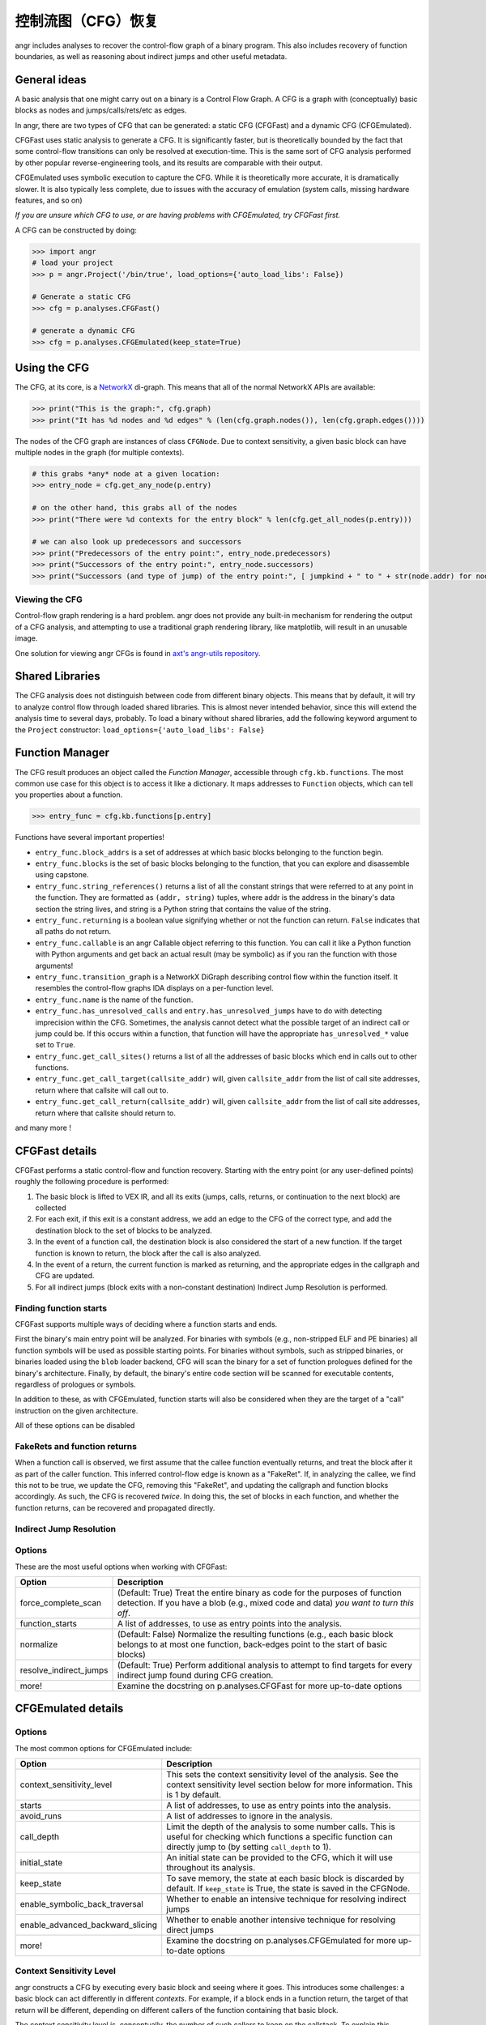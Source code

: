 控制流图（CFG）恢复
=================================

angr includes analyses to recover the control-flow graph of a binary program.
This also includes recovery of function boundaries, as well as reasoning about
indirect jumps and other useful metadata.

General ideas
-------------

A basic analysis that one might carry out on a binary is a Control Flow Graph. A
CFG is a graph with (conceptually) basic blocks as nodes and
jumps/calls/rets/etc as edges.

In angr, there are two types of CFG that can be generated: a static CFG
(CFGFast) and a dynamic CFG (CFGEmulated).

CFGFast uses static analysis to generate a CFG. It is significantly faster, but
is theoretically bounded by the fact that some control-flow transitions can only
be resolved at execution-time. This is the same sort of CFG analysis performed
by other popular reverse-engineering tools, and its results are comparable with
their output.

CFGEmulated uses symbolic execution to capture the CFG. While it is
theoretically more accurate, it is dramatically slower. It is also typically
less complete, due to issues with the accuracy of emulation (system calls,
missing hardware features, and so on)

*If you are unsure which CFG to use, or are having problems with CFGEmulated,
try CFGFast first.*

A CFG can be constructed by doing:

.. code-block:: python

   >>> import angr
   # load your project
   >>> p = angr.Project('/bin/true', load_options={'auto_load_libs': False})

   # Generate a static CFG
   >>> cfg = p.analyses.CFGFast()

   # generate a dynamic CFG
   >>> cfg = p.analyses.CFGEmulated(keep_state=True)

Using the CFG
-------------

The CFG, at its core, is a `NetworkX <https://networkx.github.io/>`_ di-graph.
This means that all of the normal NetworkX APIs are available:

.. code-block:: python

   >>> print("This is the graph:", cfg.graph)
   >>> print("It has %d nodes and %d edges" % (len(cfg.graph.nodes()), len(cfg.graph.edges())))

The nodes of the CFG graph are instances of class ``CFGNode``. Due to context
sensitivity, a given basic block can have multiple nodes in the graph (for
multiple contexts).

.. code-block:: python

   # this grabs *any* node at a given location:
   >>> entry_node = cfg.get_any_node(p.entry)

   # on the other hand, this grabs all of the nodes
   >>> print("There were %d contexts for the entry block" % len(cfg.get_all_nodes(p.entry)))

   # we can also look up predecessors and successors
   >>> print("Predecessors of the entry point:", entry_node.predecessors)
   >>> print("Successors of the entry point:", entry_node.successors)
   >>> print("Successors (and type of jump) of the entry point:", [ jumpkind + " to " + str(node.addr) for node,jumpkind in cfg.get_successors_and_jumpkind(entry_node) ])

Viewing the CFG
^^^^^^^^^^^^^^^

Control-flow graph rendering is a hard problem. angr does not provide any
built-in mechanism for rendering the output of a CFG analysis, and attempting to
use a traditional graph rendering library, like matplotlib, will result in an
unusable image.

One solution for viewing angr CFGs is found in `axt's angr-utils repository
<https://github.com/axt/angr-utils>`_.

Shared Libraries
----------------

The CFG analysis does not distinguish between code from different binary
objects. This means that by default, it will try to analyze control flow through
loaded shared libraries. This is almost never intended behavior, since this will
extend the analysis time to several days, probably. To load a binary without
shared libraries, add the following keyword argument to the ``Project``
constructor: ``load_options={'auto_load_libs': False}``

Function Manager
----------------

The CFG result produces an object called the *Function Manager*, accessible
through ``cfg.kb.functions``. The most common use case for this object is to
access it like a dictionary. It maps addresses to ``Function`` objects, which
can tell you properties about a function.

.. code-block:: python

   >>> entry_func = cfg.kb.functions[p.entry]

Functions have several important properties!


* ``entry_func.block_addrs`` is a set of addresses at which basic blocks
  belonging to the function begin.
* ``entry_func.blocks`` is the set of basic blocks belonging to the function,
  that you can explore and disassemble using capstone.
* ``entry_func.string_references()`` returns a list of all the constant strings
  that were referred to at any point in the function. They are formatted as
  ``(addr, string)`` tuples, where addr is the address in the binary's data
  section the string lives, and string is a Python string that contains the
  value of the string.
* ``entry_func.returning`` is a boolean value signifying whether or not the
  function can return. ``False`` indicates that all paths do not return.
* ``entry_func.callable`` is an angr Callable object referring to this function.
  You can call it like a Python function with Python arguments and get back an
  actual result (may be symbolic) as if you ran the function with those
  arguments!
* ``entry_func.transition_graph`` is a NetworkX DiGraph describing control flow
  within the function itself. It resembles the control-flow graphs IDA displays
  on a per-function level.
* ``entry_func.name`` is the name of the function.
* ``entry_func.has_unresolved_calls`` and ``entry.has_unresolved_jumps`` have to
  do with detecting imprecision within the CFG. Sometimes, the analysis cannot
  detect what the possible target of an indirect call or jump could be. If this
  occurs within a function, that function will have the appropriate
  ``has_unresolved_*`` value set to ``True``.
* ``entry_func.get_call_sites()`` returns a list of all the addresses of basic
  blocks which end in calls out to other functions.
* ``entry_func.get_call_target(callsite_addr)`` will, given ``callsite_addr``
  from the list of call site addresses, return where that callsite will call out
  to.
* ``entry_func.get_call_return(callsite_addr)`` will, given ``callsite_addr``
  from the list of call site addresses, return where that callsite should return
  to.

and many more !

CFGFast details
---------------

CFGFast performs a static control-flow and function recovery. Starting with the
entry point (or any user-defined points) roughly the following procedure is
performed:

1) The basic block is lifted to VEX IR, and all its exits (jumps, calls,
   returns, or continuation to the next block) are collected
2) For each exit, if this exit is a constant address, we add an edge to the CFG
   of the correct type, and add the destination block to the set of blocks to be
   analyzed.
3) In the event of a function call, the destination block is also considered the
   start of a new function. If the target function is known to return, the block
   after the call is also analyzed.
4) In the event of a return, the current function is marked as returning, and
   the appropriate edges in the callgraph and CFG are updated.
5) For all indirect jumps (block exits with a non-constant destination) Indirect
   Jump Resolution is performed.

Finding function starts
^^^^^^^^^^^^^^^^^^^^^^^

CFGFast supports multiple ways of deciding where a function starts and ends.

First the binary's main entry point will be analyzed. For binaries with symbols
(e.g., non-stripped ELF and PE binaries) all function symbols will be used as
possible starting points. For binaries without symbols, such as stripped
binaries, or binaries loaded using the ``blob`` loader backend, CFG will scan
the binary for a set of function prologues defined for the binary's
architecture. Finally, by default, the binary's entire code section will be
scanned for executable contents, regardless of prologues or symbols.

In addition to these, as with CFGEmulated, function starts will also be
considered when they are the target of a "call" instruction on the given
architecture.

All of these options can be disabled

FakeRets and function returns
^^^^^^^^^^^^^^^^^^^^^^^^^^^^^

When a function call is observed, we first assume that the callee function
eventually returns, and treat the block after it as part of the caller function.
This inferred control-flow edge is known as a "FakeRet". If, in analyzing the
callee, we find this not to be true, we update the CFG, removing this "FakeRet",
and updating the callgraph and function blocks accordingly. As such, the CFG is
recovered *twice*.  In doing this, the set of blocks in each function, and
whether the function returns, can be recovered and propagated directly.

Indirect Jump Resolution
^^^^^^^^^^^^^^^^^^^^^^^^

.. todo::

Options
^^^^^^^

These are the most useful options when working with CFGFast:

.. list-table::
   :header-rows: 1

   * - Option
     - Description
   * - force_complete_scan
     - (Default: True) Treat the entire binary as code for the purposes of
       function detection.  If you have a blob (e.g., mixed code and data) *you
       want to turn this off*.
   * - function_starts
     - A list of addresses, to use as entry points into the analysis.
   * - normalize
     - (Default: False) Normalize the resulting functions (e.g., each basic
       block belongs to at most one function, back-edges point to the start of
       basic blocks)
   * - resolve_indirect_jumps
     - (Default: True) Perform additional analysis to attempt to find targets
       for every indirect jump found during CFG creation.
   * - more!
     - Examine the docstring on p.analyses.CFGFast for more up-to-date options


CFGEmulated details
-------------------

Options
^^^^^^^

The most common options for CFGEmulated include:

.. list-table::
   :header-rows: 1

   * - Option
     - Description
   * - context_sensitivity_level
     - This sets the context sensitivity level of the analysis. See the context
       sensitivity level section below for more information. This is 1 by
       default.
   * - starts
     - A list of addresses, to use as entry points into the analysis.
   * - avoid_runs
     - A list of addresses to ignore in the analysis.
   * - call_depth
     - Limit the depth of the analysis to some number calls. This is useful for
       checking which functions a specific function can directly jump to (by
       setting ``call_depth`` to 1).
   * - initial_state
     - An initial state can be provided to the CFG, which it will use throughout
       its analysis.
   * - keep_state
     - To save memory, the state at each basic block is discarded by default. If
       ``keep_state`` is True, the state is saved in the CFGNode.
   * - enable_symbolic_back_traversal
     - Whether to enable an intensive technique for resolving indirect jumps
   * - enable_advanced_backward_slicing
     - Whether to enable another intensive technique for resolving direct jumps
   * - more!
     - Examine the docstring on p.analyses.CFGEmulated for more up-to-date
       options


Context Sensitivity Level
^^^^^^^^^^^^^^^^^^^^^^^^^

angr constructs a CFG by executing every basic block and seeing where it goes.
This introduces some challenges: a basic block can act differently in different
*contexts*. For example, if a block ends in a function return, the target of
that return will be different, depending on different callers of the function
containing that basic block.

The context sensitivity level is, conceptually, the number of such callers to
keep on the callstack. To explain this concept, let's look at the following
code:

.. code-block:: c

   void error(char *error)
   {
       puts(error);
   }

   void alpha()
   {
       puts("alpha");
       error("alpha!");
   }

   void beta()
   {
       puts("beta");
       error("beta!");
   }

   void main()
   {
       alpha();
       beta();
   }

The above sample has four call chains: ``main>alpha>puts``,
``main>alpha>error>puts`` and ``main>beta>puts``, and ``main>beta>error>puts``.
While, in this case, angr can probably execute both call chains, this becomes
unfeasible for larger binaries. Thus, angr executes the blocks with states
limited by the context sensitivity level. That is, each function is re-analyzed
for each unique context that it is called in.

For example, the ``puts()`` function above will be analyzed with the following
contexts, given different context sensitivity levels:

.. list-table::
   :header-rows: 1

   * - Level
     - Meaning
     - Contexts
   * - 0
     - Callee-only
     - ``puts``
   * - 1
     - One caller, plus callee
     - ``alpha>puts`` ``beta>puts`` ``error>puts``
   * - 2
     - Two callers, plus callee
     - ``alpha>error>puts`` ``main>alpha>puts`` ``beta>error>puts`` ``main>beta>puts``
   * - 3
     - Three callers, plus callee
     - ``main>alpha>error>puts`` ``main>alpha>puts`` ``main>beta>error>puts`` ``main>beta>puts``


The upside of increasing the context sensitivity level is that more information
can be gleaned from the CFG. For example, with context sensitivity of 1, the CFG
will show that, when called from ``alpha``, ``puts`` returns to ``alpha``, when
called from ``error``, ``puts`` returns to ``error``, and so forth. With context
sensitivity of 0, the CFG simply shows that ``puts`` returns to ``alpha``,
``beta``, and ``error``. This, specifically, is the context sensitivity level
used in IDA. The downside of increasing the context sensitivity level is that it
exponentially increases the analysis time.
